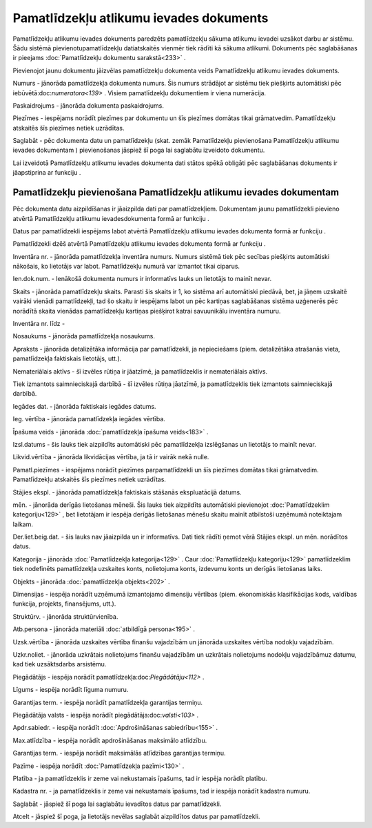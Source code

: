 .. 436 Pamatlīdzekļu atlikumu ievades dokuments******************************************** 


Pamatlīdzekļu atlikumu ievades dokuments paredzēts pamatlīdzekļu
sākuma atlikumu ievadei uzsākot darbu ar sistēmu. Šādu sistēmā
pievienotupamatlīdzekļu datiatskaitēs vienmēr tiek rādīti kā sākuma
atlikumi. Dokuments pēc saglabāšanas ir pieejams :doc:`Pamatlīdzekļu
dokumentu sarakstā<233>` .



Pievienojot jaunu dokumentu jāizvēlas pamatlīdzekļu dokumenta veids
Pamatlīdzekļu atlikumu ievades dokuments.







Numurs - jānorāda pamatlīdzekļa dokumenta numurs. Šis numurs strādājot
ar sistēmu tiek piešķirts automātiski pēc
iebūvētā:doc:`numeratora<139>` . Visiem pamatlīdzekļu dokumentiem ir
viena numerācija.

Paskaidrojums - jānorāda dokumenta paskaidrojums.

Piezīmes - iespējams norādīt piezīmes par dokumentu un šīs piezīmes
domātas tikai grāmatvedim. Pamatlīdzekļu atskaitēs šīs piezīmes netiek
uzrādītas.

Saglabāt - pēc dokumenta datu un pamatlīdzekļu (skat. zemāk
Pamatlīdzekļu pievienošana Pamatlīdzekļu atlikumu ievades dokumentam )
pievienošanas jāspiež šī poga lai saglabātu izveidoto dokumentu.



Lai izveidotā Pamatlīdzekļu atlikumu ievades dokumenta dati stātos
spēkā obligāti pēc saglabāšanas dokuments ir jāapstiprina ar funkciju
.







Pamatlīdzekļu pievienošana Pamatlīdzekļu atlikumu ievades dokumentam
++++++++++++++++++++++++++++++++++++++++++++++++++++++++++++++++++++



Pēc dokumenta datu aizpildīšanas ir jāaizpilda dati par
pamatlīdzekļiem. Dokumentam jaunu pamatlīdzekli pievieno atvērtā
Pamatlīdzekļu atlikumu ievadesdokumenta formā ar funkciju .

Datus par pamatlīdzekli iespējams labot atvērtā Pamatlīdzekļu atlikumu
ievades dokumenta formā ar funkciju .

Pamatlīdzekli dzēš atvērtā Pamatlīdzekļu atlikumu ievades dokumenta
formā ar funkciju .













Inventāra nr. - jānorāda pamatlīdzekļa inventāra numurs. Numurs
sistēmā tiek pēc secības piešķirts automātiski nākošais, ko lietotājs
var labot. Pamatlīdzekļu numurā var izmantot tikai ciparus.

Ien.dok.num. - Ienākošā dokumenta numurs ir informatīvs lauks un
lietotājs to mainīt nevar.

Skaits - jānorāda pamatlīdzekļu skaits. Parasti šis skaits ir 1, ko
sistēma arī automātiski piedāvā, bet, ja jāņem uzskaitē vairāki
vienādi pamatlīdzekļi, tad šo skaitu ir iespējams labot un pēc
kartiņas saglabāšanas sistēma uzģenerēs pēc norādītā skaita vienādas
pamatlīdzekļu kartiņas piešķirot katrai savuunikālu inventāra numuru.

Inventāra nr. līdz -

Nosaukums - jānorāda pamatlīdzekļa nosaukums.

Apraksts - jānorāda detalizētāka informācija par pamatlīdzekli, ja
nepieciešams (piem. detalizētāka atrašanās vieta, pamatlīdzekļa
faktiskais lietotājs, utt.).

Nemateriālais aktīvs - šī izvēles rūtiņa ir jāatzīmē, ja
pamatlīdzeklis ir nemateriālais aktīvs.

Tiek izmantots saimnieciskajā darbībā - šī izvēles rūtiņa jāatzīmē, ja
pamatlīdzeklis tiek izmantots saimnieciskajā darbībā.

Iegādes dat. - jānorāda faktiskais iegādes datums.

Ieg. vērtība - jānorāda pamatlīdzekļa iegādes vērtība.

Īpašuma veids - jānorāda :doc:`pamatlīdzekļa īpašuma veids<183>` .

Izsl.datums - šis lauks tiek aizpildīts automātiski pēc pamatlīdzekļa
izslēgšanas un lietotājs to mainīt nevar.

Likvid.vērtība - jānorāda likvidācijas vērtība, ja tā ir vairāk nekā
nulle.

Pamatl.piezīmes - iespējams norādīt piezīmes parpamatlīdzekli un šīs
piezīmes domātas tikai grāmatvedim. Pamatlīdzekļu atskaitēs šīs
piezīmes netiek uzrādītas.



Stājies ekspl. - jānorāda pamatlīdzekļa faktiskais stāšanās
ekspluatācijā datums.

mēn. - jānorāda derīgās lietošanas mēneši. Šis lauks tiek aizpildīts
automātiski pievienojot :doc:`Pamatlīdzeklim kategoriju<129>` , bet
lietotājam ir iespēja derīgās lietošanas mēnešu skaitu mainīt
atbilstoši uzņēmumā noteiktajam laikam.

Der.liet.beig.dat. - šis lauks nav jāaizpilda un ir informatīvs. Dati
tiek rādīti ņemot vērā Stājies ekspl. un mēn. norādītos datus.

Kategorija - jānorāda :doc:`Pamatlīdzekļa kategorija<129>` . Caur
:doc:`Pamatlīdzekļu kategoriju<129>` pamatlīdzeklim tiek nodefinēts
pamatlīdzekļa uzskaites konts, nolietojuma konts, izdevumu konts un
derīgās lietošanas laiks.

Objekts - jānorāda :doc:`pamatlīdzekļa objekts<202>` .

Dimensijas - iespēja norādīt uzņēmumā izmantojamo dimensiju vērtības
(piem. ekonomiskās klasifikācijas kods, valdības funkcija, projekts,
finansējums, utt.).

Struktūrv. - jānorāda struktūrvienība.

Atb.persona - jānorāda materiāli :doc:`atbildīgā persona<195>` .

Uzsk.vērtība - jānorāda uzskaites vērtība finanšu vajadzībām un
jānorāda uzskaites vērtība nodokļu vajadzībām.

Uzkr.noliet. - jānorāda uzkrātais nolietojums finanšu vajadzībām un
uzkrātais nolietojums nodokļu vajadzībāmuz datumu, kad tiek
uzsāktsdarbs arsistēmu.



Piegādātājs - iespēja norādīt pamatlīdzekļa:doc:`Piegādātāju<112>` .

Līgums - iespēja norādīt līguma numuru.

Garantijas term. - iespēja norādīt pamatlīdzekļa garantijas termiņu.

Piegādātāja valsts - iespēja norādīt piegādātāja:doc:`valsti<103>` .

Apdr.sabiedr. - iespēja norādīt :doc:`Apdrošināšanas sabiedrību<155>`
.

Max.atlīdzība - iespēja norādīt apdrošināšanas maksimālo atlīdzību.

Garantijas term. - iespēja norādīt maksimālās atlīdzības garantijas
termiņu.

Pazīme - iespēja norādīt :doc:`Pamatlīdzekļa pazīmi<130>` .

Platība - ja pamatlīdzeklis ir zeme vai nekustamais īpašums, tad ir
iespēja norādīt platību.

Kadastra nr. - ja pamatlīdzeklis ir zeme vai nekustamais īpašums, tad
ir iespēja norādīt kadastra numuru.



Saglabāt - jāspiež šī poga lai saglabātu ievadītos datus par
pamatlīdzekli.

Atcelt - jāspiež šī poga, ja lietotājs nevēlas saglabāt aizpildītos
datus par pamatlīdzekli.





 